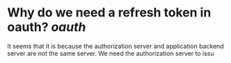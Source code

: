 * Why do we need a refresh token in oauth? [[oauth]]
It seems that it is because the authorization server and application backend server are not the same server. We need the authorization server to issu
